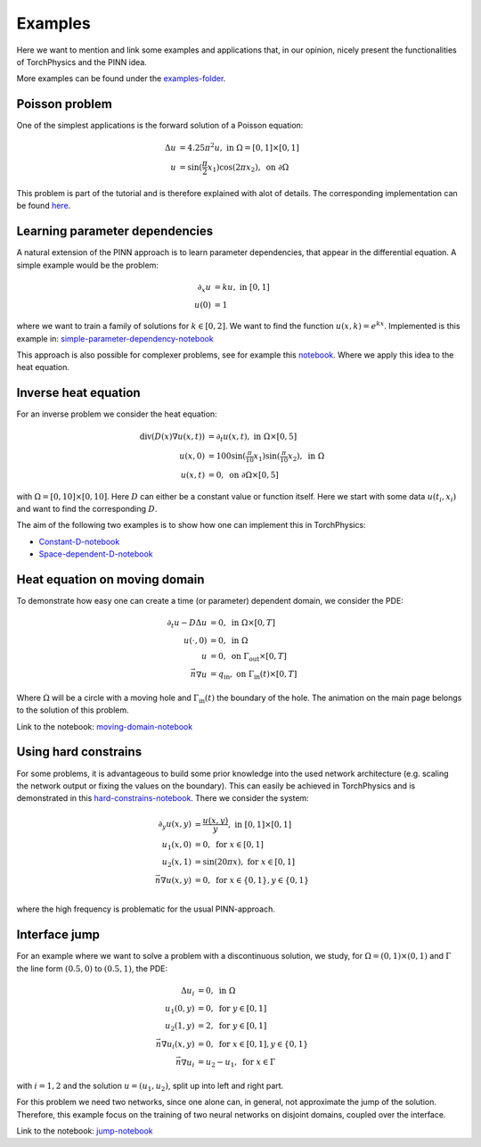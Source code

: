 ========
Examples
========
Here we want to mention and link some examples and applications 
that, in our opinion, nicely present the functionalities of TorchPhysics
and the PINN idea.

More examples can be found under the `examples-folder`_.

.. _`examples-folder`: https://github.com/boschresearch/torchphysics/tree/main/examples

Poisson problem
===============
One of the simplest applications is the forward solution of a Poisson equation: 

.. math::

   \begin{align}
   \Delta u &= 4.25\pi^2 u, \text{ in } \Omega = [0, 1] \times [0, 1] \\
   u &= \sin(\frac{\pi}{2} x_1)\cos(2\pi x_2), \text{ on } \partial \Omega
   \end{align}

This problem is part of the tutorial and is therefore explained with alot of details. 
The corresponding implementation can be found here_.

.. _here : tutorial/solve_pde.html

Learning parameter dependencies
===============================
A natural extension of the PINN approach is to learn parameter dependencies, 
that appear in the differential equation.
A simple example would be the problem:

.. math::

   \begin{align*}
      \partial_x u &= k u,  \text{ in } [0, 1] \\
      u(0) &= 1
   \end{align*}

where we want to train a family of solutions for :math:`k \in [0, 2]`. We
want to find the function :math:`u(x, k) = e^{kx}`.
Implemented is this example in: `simple-parameter-dependency-notebook`_ 

.. _`simple-parameter-dependency-notebook`: https://github.com/TomF98/torchphysics/blob/main/examples/pinn/exp-function-with-param.ipynb

This approach is also possible for complexer problems, see for example this notebook_.
Where we apply this idea to the heat equation.

.. _notebook: https://github.com/boschresearch/torchphysics/blob/main/examples/pinn/heat-equation.ipynb

Inverse heat equation
=====================
For an inverse problem we consider the heat equation:

.. math::

   \begin{align*}
   \text{div}(D(x)\nabla u(x, t)) &= \partial_t u(x, t), \text{ in } \Omega \times [0, 5]\\
   u(x, 0) &= 100\sin(\tfrac{\pi}{10}x_1)\sin(\tfrac{\pi}{10}x_2),  \text{ in } \Omega \\
   u(x, t) &= 0, \text{ on } \partial \Omega \times [0, 5]
   \end{align*}  

with :math:`\Omega = [0, 10] \times [0, 10]`. Here :math:`D` can either be 
a constant value or function itself. Here we start with some data :math:`u(t_i, x_i)`
and want to find the corresponding :math:`D`.

The aim of the following two examples is to show how one can implement this in
TorchPhysics:

- `Constant-D-notebook`_
- `Space-dependent-D-notebook`_

.. _`Constant-D-notebook`: https://github.com/boschresearch/torchphysics/blob/main/examples/pinn/inverse-heat-equation.ipynb
.. _`Space-dependent-D-notebook`: https://github.com/boschresearch/torchphysics/blob/main/examples/pinn/inverse-heat-equation-D-function.ipynb

Heat equation on moving domain
==============================
To demonstrate how easy one can create a time (or parameter) dependent domain, 
we consider the PDE:

.. math::

   \begin{align*}
      \partial_t u - D\Delta u &= 0,  \text{ in } \Omega \times [0, T] \\
      u(\cdot, 0) &= 0, \text{ in }\Omega \\
      u &= 0, \text{ on } \Gamma_\text{out}  \times [0, T] \\
      \vec{n} \nabla u &= q_\text{in}, \text{ on } \Gamma_\text{in}(t)  \times [0, T]
   \end{align*} 

Where :math:`\Omega` will be a circle with a moving hole and :math:`\Gamma_\text{in}(t)`
the boundary of the hole. The animation on the main page belongs to the
solution of this problem. 

Link to the notebook: `moving-domain-notebook`_ 

.. _`moving-domain-notebook`: https://github.com/boschresearch/torchphysics/blob/main/examples/pinn/moving-heat-equation.ipynb


Using hard constrains
=====================
For some problems, it is advantageous to build some prior knowledge into the used network architecture 
(e.g. scaling the network output or fixing the values on the boundary). This can easily be achieved 
in TorchPhysics and is demonstrated in this `hard-constrains-notebook`_. There we consider the system:

.. math::

   \begin{align*}
      \partial_y u(x,y) &= \frac{u(x,y)}{y}, \text{ in } [0, 1] \times [0, 1] \\
      u_1(x, 0) &= 0 , \text{ for } x \in [0, 1] \\
      u_2(x, 1) &= \sin(20\pi*x) , \text{ for } x \in [0, 1] \\
      \vec{n} \nabla u(x, y) &= 0 , \text{ for } x \in \{0, 1\}, y \in \{0, 1\}\\
   \end{align*} 

where the high frequency is problematic for the usual PINN-approach.

.. _`hard-constrains-notebook`: https://github.com/boschresearch/torchphysics/blob/main/examples/pinn/hard-constrains.ipynb


Interface jump
==============
For an example where we want to solve a problem with a discontinuous solution, 
we study, for :math:`\Omega = (0, 1) \times (0, 1)` and :math:`\Gamma` the line form
:math:`(0.5, 0)` to :math:`(0.5, 1)`, the PDE:

.. math::

   \begin{align*}
      \Delta u_i &= 0, \text{ in } \Omega \\
      u_1(0, y) &= 0 , \text{ for } y \in [0, 1] \\
      u_2(1, y) &= 2 , \text{ for } y \in [0, 1] \\
      \vec{n} \nabla u_i(x, y) &= 0 , \text{ for } x \in [0, 1], y \in \{0, 1\}\\
      \vec{n} \nabla u_i &= u_2 - u_1, \text{ for } x \in \Gamma
   \end{align*}

with :math:`i = 1, 2` and the solution :math:`u=(u_1, u_2)`, 
split up into left and right part.

For this problem we need two networks, since one alone can, in general, not 
approximate the jump of the solution. Therefore, this example focus on the training of two neural
networks on disjoint domains, coupled over the interface.

Link to the notebook: `jump-notebook`_ 

.. _`jump-notebook`: https://github.com/boschresearch/torchphysics/blob/main/examples/pinn/interface-jump.ipynb